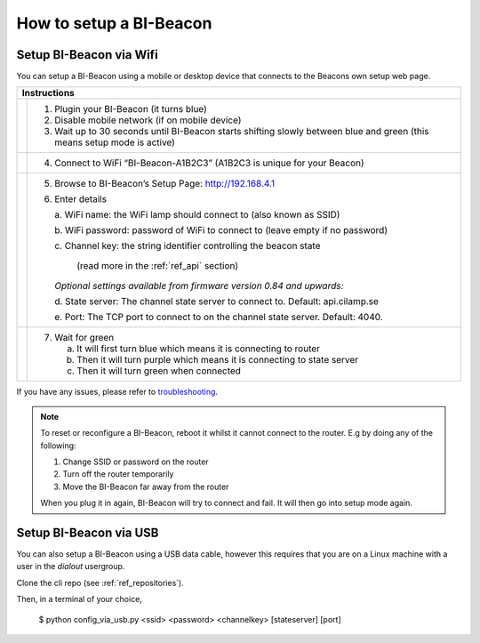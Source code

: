 .. documents how to configura a beacon

How to setup a BI-Beacon
========================

Setup BI-Beacon via Wifi
------------------------

.. |image1| image:: _static/wifisetup_1.png
   :width: 100%

.. |image2| image:: _static/wifisetup_2.png
   :width: 100%

.. |image3| image:: _static/wifisetup_3.png
   :width: 100%

.. |image4| image:: _static/wifisetup_4.png
   :width: 100%

You can setup a BI-Beacon using a mobile or desktop device that connects to the Beacons own setup web page.

+------------+--------------------------------------------------------+
|           Instructions                                              |
+============+========================================================+
|            |                                                        |
|  |image1|  | 1. Plugin your BI-Beacon (it turns blue)               |
|            | 2. Disable mobile network (if on mobile device)        |
|            | 3. Wait up to 30 seconds until BI-Beacon starts        |
|            |    shifting slowly between blue and green              |
|            |    (this means setup mode is active)                   |
|            |                                                        |
+------------+--------------------------------------------------------+
|  |image2|  |                                                        |
|            | 4. Connect to WiFi “BI-Beacon-A1B2C3” (A1B2C3          |
|            |    is unique for your Beacon)                          |
|            |                                                        |
+------------+--------------------------------------------------------+
|  |image3|  |                                                        |
|            | 5. Browse to BI-Beacon’s Setup Page:                   |
|            |    http://192.168.4.1                                  |
|            |                                                        |
|            | 6. Enter details                                       |
|            |                                                        |
|            |    a. WiFi name: the WiFi lamp should connect          |
|            |    to (also known as SSID)                             |
|            |                                                        |
|            |    b. WiFi password: password of WiFi to connect       |
|            |    to (leave empty if no password)                     |
|            |                                                        |
|            |    c. Channel key: the string identifier controlling   |
|            |    the beacon state                                    |
|            |     (read more in the  :ref:`ref_api` section)         |
|            |                                                        |
|            |    *Optional settings available from firmware version  |
|            |    0.84 and upwards:*                                  |
|            |                                                        |
|            |    d. State server: The channel state server to connect|
|            |    to.                                                 |
|            |    Default: api.cilamp.se                              |
|            |                                                        |
|            |    e. Port: The TCP port to connect to on              |
|            |    the channel state server. Default: 4040.            |
|            |                                                        |
+------------+--------------------------------------------------------+
|  |image4|  |                                                        |
|            |  7. Wait for green                                     |
|            |                                                        |
|            |     a. It will first turn blue which means it is       |
|            |        connecting to router                            |
|            |                                                        |
|            |     b. Then it will turn purple which means it is      |
|            |        connecting to state server                      |
|            |                                                        |
|            |     c. Then it will turn green when connected          |
|            |                                                        |
+------------+--------------------------------------------------------+

If you have any issues, please refer to troubleshooting_.

.. _troubleshooting: https://cilamp.se/setup-guide/#1498746921926-4127dd4e-44a5



.. note:: To reset or reconfigure a BI-Beacon, reboot it whilst it cannot
          connect to the router. E.g by doing any of the following:

          1. Change SSID or password on the router
          2. Turn off the router temporarily
          3. Move the BI-Beacon far away from the router

          When you plug it in again, BI-Beacon will try to connect and
          fail. It will then go into setup mode again.


Setup BI-Beacon via USB
-----------------------

You can also setup a BI-Beacon using a USB data cable, however this requires
that you are on a Linux machine with a user in the `dialout` usergroup.

Clone the cli repo (see :ref:`ref_repositories`).

Then, in a terminal of your choice,

   $ python config_via_usb.py <ssid> <password> <channelkey> [stateserver] [port]

